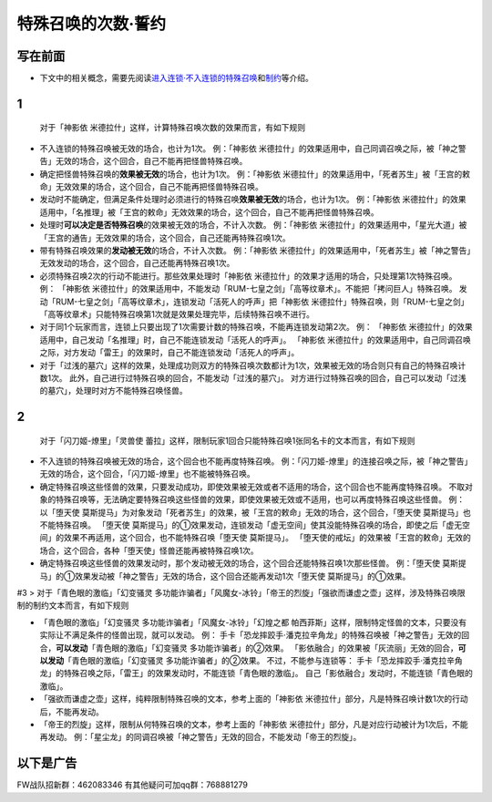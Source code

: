.. _`特殊召唤的次数·誓约`:

======
特殊召唤的次数·誓约
======

写在前面
========

-  下文中的相关概念，需要先阅读\ `进入连锁·不入连锁的特殊召唤 <https://www.jianshu.com/p/2508344b4cb7>`__\ 和\ `制约 <https://www.jianshu.com/p/ec812315a233>`__\ 等介绍。

1
=

   对于「神影依 米德拉什」这样，计算特殊召唤次数的效果而言，有如下规则

-  不入连锁的特殊召唤被无效的场合，也计为1次。 例：「神影依
   米德拉什」的效果适用中，自己同调召唤之际，被「神之警告」无效的场合，这个回合，自己不能再把怪兽特殊召唤。

-  确定把怪兽特殊召唤的\ **效果被无效**\ 的场合，也计为1次。
   例：「神影依
   米德拉什」的效果适用中，「死者苏生」被「王宫的敕命」无效效果的场合，这个回合，自己不能再把怪兽特殊召唤。

-  发动时不能确定，但满足条件处理时必须进行的特殊召唤\ **效果被无效**\ 的场合，也计为1次。
   例：「神影依
   米德拉什」的效果适用中，「名推理」被「王宫的敕命」无效效果的场合，这个回合，自己不能再把怪兽特殊召唤。

-  处理时\ **可以决定是否特殊召唤**\ 的效果被无效的场合，不计入次数。
   例：「神影依
   米德拉什」的效果适用中，「星光大道」被「王宫的通告」无效效果的场合，这个回合，自己还能再特殊召唤1次。

-  带有特殊召唤效果的\ **发动被无效**\ 的场合，不计入次数。 例：「神影依
   米德拉什」的效果适用中，「死者苏生」被「神之警告」无效发动的场合，这个回合，自己还能再特殊召唤1次。

-  必须特殊召唤2次的行动不能进行。那些效果处理时「神影依
   米德拉什」的效果才适用的场合，只处理第1次特殊召唤。 例： 「神影依
   米德拉什」的效果适用中，不能发动「RUM-七皇之剑」「高等纹章术」。不能把「拷问巨人」特殊召唤。
   发动「RUM-七皇之剑」「高等纹章术」，连锁发动「活死人的呼声」把「神影依
   米德拉什」特殊召唤，则「RUM-七皇之剑」「高等纹章术」只能特殊召唤第1次就是效果处理完毕，后续特殊召唤不进行。

-  对于同1个玩家而言，连锁上只要出现了1次需要计数的特殊召唤，不能再连锁发动第2次。
   例： 「神影依
   米德拉什」的效果适用中，自己发动「名推理」时，自己不能连锁发动「活死人的呼声」。
   「神影依
   米德拉什」的效果适用中，自己同调召唤之际，对方发动「雷王」的效果时，自己不能连锁发动「活死人的呼声」。

-  对于「过浅的墓穴」这样的效果，处理成功则双方的特殊召唤次数都计为1次，效果被无效的场合则只有自己的特殊召唤计数1次。
   此外，自己进行过特殊召唤的回合，不能发动「过浅的墓穴」。
   对方进行过特殊召唤的回合，自己可以发动「过浅的墓穴」，处理时对方不能特殊召唤怪兽。

.. _section-1:

2
=

   对于「闪刀姬-燎里」「灵兽使
   蕾拉」这样，限制玩家1回合只能特殊召唤1张同名卡的文本而言，有如下规则

-  不入连锁的特殊召唤被无效的场合，这个回合也不能再度特殊召唤。
   例：「闪刀姬-燎里」的连接召唤之际，被「神之警告」无效的场合，这个回合，「闪刀姬-燎里」也不能被特殊召唤。

-  确定特殊召唤这些怪兽的效果，只要发动成功，即使效果被无效或者不适用的场合，这个回合也不能再度特殊召唤。
   不取对象的特殊召唤等，无法确定要特殊召唤这些怪兽的效果，即使效果被无效或不适用，也可以再度特殊召唤这些怪兽。
   例： 以「堕天使
   莫斯提马」为对象发动「死者苏生」的效果，被「王宫的敕命」无效的场合，这个回合，「堕天使
   莫斯提马」也不能特殊召唤。 「堕天使
   莫斯提马」的①效果发动，连锁发动「虚无空间」使其没能特殊召唤的场合，即使之后「虚无空间」的效果不再适用，这个回合，也不能特殊召唤「堕天使
   莫斯提马」。
   「堕天使的戒坛」的效果被「王宫的敕命」无效的场合，这个回合，各种「堕天使」怪兽还能再被特殊召唤1次。

-  确定特殊召唤这些怪兽的效果发动时，那个发动被无效的场合，这个回合还能特殊召唤1次那些怪兽。
   例：「堕天使
   莫斯提马」的①效果发动被「神之警告」无效的场合，这个回合还能再发动1次「堕天使
   莫斯提马」的①效果。

#3 > 对于「青色眼的激临」「幻变骚灵
多功能诈骗者」「风魔女-冰铃」「帝王的烈旋」「强欲而谦虚之壶」这样，涉及特殊召唤限制的制约文本而言，有如下规则

-  「青色眼的激临」「幻变骚灵 多功能诈骗者」「风魔女-冰铃」「幻煌之都
   帕西菲斯」这样，限制特定怪兽的文本，只要没有实际让不满足条件的怪兽出现，就可以发动。
   例：
   手卡「恐龙摔跤手·潘克拉辛角龙」的特殊召唤被「神之警告」无效的回合，\ **可以发动**\ 「青色眼的激临」「幻变骚灵
   多功能诈骗者」的②效果。
   「影依融合」的效果被「灰流丽」无效的回合，\ **可以发动**\ 「青色眼的激临」「幻变骚灵
   多功能诈骗者」的②效果。 不过，不能参与连锁等：
   手卡「恐龙摔跤手·潘克拉辛角龙」的特殊召唤之际，「雷王」的效果发动时，不能连锁「青色眼的激临」。
   自己「影依融合」发动时，不能连锁「青色眼的激临」。

-  「强欲而谦虚之壶」这样，纯粹限制特殊召唤的文本，参考上面的「神影依
   米德拉什」部分，凡是特殊召唤计数1次的行动后，不能再发动。

-  「帝王的烈旋」这样，限制从何特殊召唤的文本，参考上面的「神影依
   米德拉什」部分，凡是对应行动被计为1次后，不能再发动。
   例：「星尘龙」的同调召唤被「神之警告」无效的回合，不能发动「帝王的烈旋」。

以下是广告
==========

FW战队招新群：462083346 有其他疑问可加qq群：768881279
